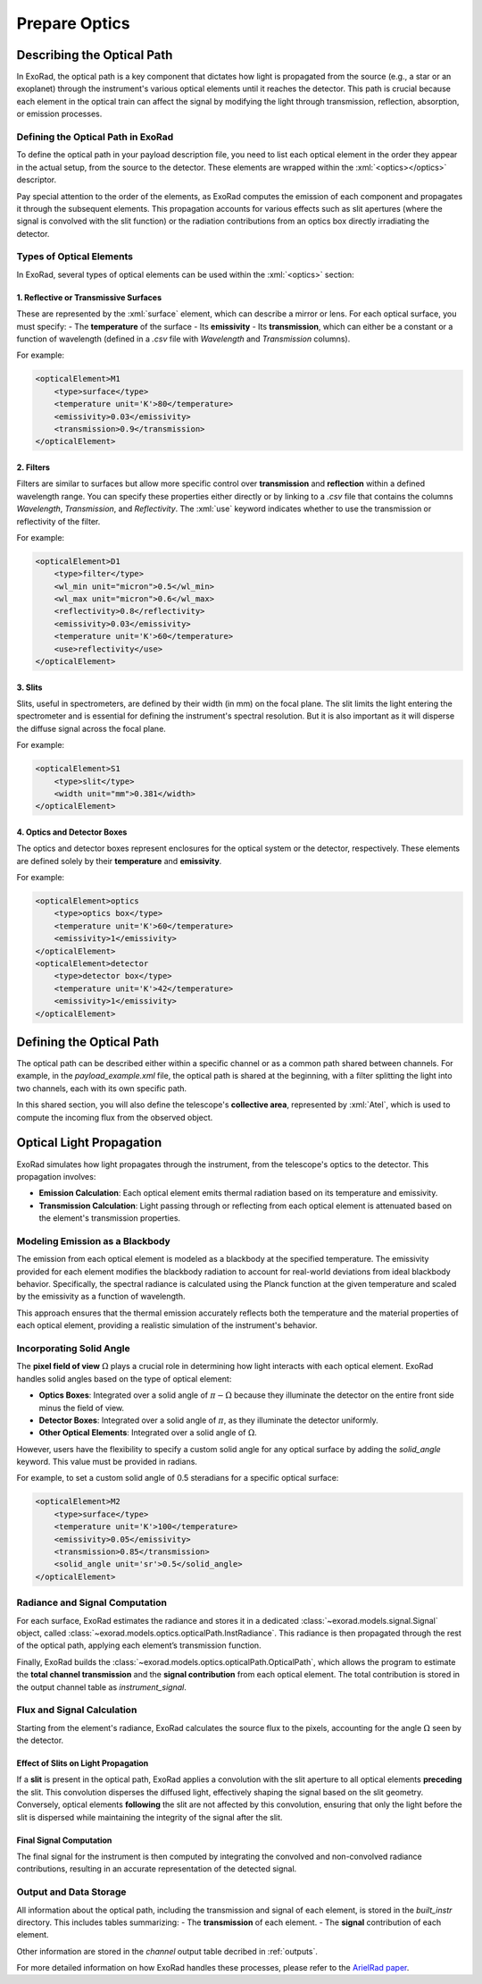 .. _prepare_optics:

.. role:: xml(code)
    :language: xml

==========================
Prepare Optics
==========================

Describing the Optical Path
===========================

In ExoRad, the optical path is a key component that dictates how light is propagated from the source (e.g., a star or an exoplanet) through the instrument's various optical elements until it reaches the detector. This path is crucial because each element in the optical train can affect the signal by modifying the light through transmission, reflection, absorption, or emission processes.

Defining the Optical Path in ExoRad
-----------------------------------

To define the optical path in your payload description file, you need to list each optical element in the order they appear in the actual setup, from the source to the detector. These elements are wrapped within the :xml:`<optics></optics>` descriptor.

Pay special attention to the order of the elements, as ExoRad computes the emission of each component and propagates it through the subsequent elements. This propagation accounts for various effects such as slit apertures (where the signal is convolved with the slit function) or the radiation contributions from an optics box directly irradiating the detector.

Types of Optical Elements
-------------------------

In ExoRad, several types of optical elements can be used within the :xml:`<optics>` section:

1. Reflective or Transmissive Surfaces
+++++++++++++++++++++++++++++++++++++++

These are represented by the :xml:`surface` element, which can describe a mirror or lens. For each optical surface, you must specify:
- The **temperature** of the surface
- Its **emissivity**
- Its **transmission**, which can either be a constant or a function of wavelength (defined in a `.csv` file with `Wavelength` and `Transmission` columns).

For example:

.. code-block:: xml

    <opticalElement>M1
        <type>surface</type>
        <temperature unit='K'>80</temperature>
        <emissivity>0.03</emissivity>
        <transmission>0.9</transmission>
    </opticalElement>

2. Filters
++++++++++++

Filters are similar to surfaces but allow more specific control over **transmission** and **reflection** within a defined wavelength range. You can specify these properties either directly or by linking to a `.csv` file that contains the columns `Wavelength`, `Transmission`, and `Reflectivity`. The :xml:`use` keyword indicates whether to use the transmission or reflectivity of the filter.

For example:

.. code-block:: xml

    <opticalElement>D1
        <type>filter</type>
        <wl_min unit="micron">0.5</wl_min>
        <wl_max unit="micron">0.6</wl_max>
        <reflectivity>0.8</reflectivity>
        <emissivity>0.03</emissivity>
        <temperature unit='K'>60</temperature>
        <use>reflectivity</use>
    </opticalElement>

3. Slits
++++++++

Slits, useful in spectrometers, are defined by their width (in mm) on the focal plane. The slit limits the light entering the spectrometer and is essential for defining the instrument's spectral resolution.
But it is also important as it will disperse the diffuse signal across the focal plane.

For example:

.. code-block:: xml

    <opticalElement>S1
        <type>slit</type>
        <width unit="mm">0.381</width>
    </opticalElement>

4. Optics and Detector Boxes
+++++++++++++++++++++++++++++

The optics and detector boxes represent enclosures for the optical system or the detector, respectively. These elements are defined solely by their **temperature** and **emissivity**.

For example:

.. code-block:: xml

    <opticalElement>optics
        <type>optics box</type>
        <temperature unit='K'>60</temperature>
        <emissivity>1</emissivity>
    </opticalElement>
    <opticalElement>detector
        <type>detector box</type>
        <temperature unit='K'>42</temperature>
        <emissivity>1</emissivity>
    </opticalElement>

Defining the Optical Path
=========================

The optical path can be described either within a specific channel or as a common path shared between channels. For example, in the `payload_example.xml` file, the optical path is shared at the beginning, with a filter splitting the light into two channels, each with its own specific path.

In this shared section, you will also define the telescope's **collective area**, represented by :xml:`Atel`, which is used to compute the incoming flux from the observed object.

Optical Light Propagation
=========================

ExoRad simulates how light propagates through the instrument, from the telescope's optics to the detector. This propagation involves:

- **Emission Calculation**: Each optical element emits thermal radiation based on its temperature and emissivity.
- **Transmission Calculation**: Light passing through or reflecting from each optical element is attenuated based on the element's transmission properties.

Modeling Emission as a Blackbody
--------------------------------

The emission from each optical element is modeled as a blackbody at the specified temperature. The emissivity provided for each element modifies the blackbody radiation to account for real-world deviations from ideal blackbody behavior. Specifically, the spectral radiance is calculated using the Planck function at the given temperature and scaled by the emissivity as a function of wavelength.

This approach ensures that the thermal emission accurately reflects both the temperature and the material properties of each optical element, providing a realistic simulation of the instrument's behavior.

Incorporating Solid Angle
--------------------------

The **pixel field of view** :math:`\Omega` plays a crucial role in determining how light interacts with each optical element. ExoRad handles solid angles based on the type of optical element:

- **Optics Boxes**: Integrated over a solid angle of :math:`\pi - \Omega` because they illuminate the detector on the entire front side minus the field of view.
- **Detector Boxes**: Integrated over a solid angle of :math:`\pi`, as they illuminate the detector uniformly.
- **Other Optical Elements**: Integrated over a solid angle of :math:`\Omega`.

However, users have the flexibility to specify a custom solid angle for any optical surface by adding the `solid_angle` keyword. This value must be provided in radians.

For example, to set a custom solid angle of 0.5 steradians for a specific optical surface:

.. code-block:: xml

    <opticalElement>M2
        <type>surface</type>
        <temperature unit='K'>100</temperature>
        <emissivity>0.05</emissivity>
        <transmission>0.85</transmission>
        <solid_angle unit='sr'>0.5</solid_angle>
    </opticalElement>

Radiance and Signal Computation
-----------------------------------

For each surface, ExoRad estimates the radiance and stores it in a dedicated :class:`~exorad.models.signal.Signal` object, called :class:`~exorad.models.optics.opticalPath.InstRadiance`. This radiance is then propagated through the rest of the optical path, applying each element’s transmission function.

Finally, ExoRad builds the :class:`~exorad.models.optics.opticalPath.OpticalPath`, which allows the program to estimate the **total channel transmission** and the **signal contribution** from each optical element. The total contribution is stored in the output channel table as `instrument_signal`.

Flux and Signal Calculation
---------------------------

Starting from the element's radiance, ExoRad calculates the source flux to the pixels, accounting for the angle :math:`\Omega` seen by the detector. 

Effect of Slits on Light Propagation
+++++++++++++++++++++++++++++++++++++

If a **slit** is present in the optical path, ExoRad applies a convolution with the slit aperture to all optical elements **preceding** the slit. This convolution disperses the diffused light, effectively shaping the signal based on the slit geometry. Conversely, optical elements **following** the slit are not affected by this convolution, ensuring that only the light before the slit is dispersed while maintaining the integrity of the signal after the slit.

Final Signal Computation
+++++++++++++++++++++++++

The final signal for the instrument is then computed by integrating the convolved and non-convolved radiance contributions, resulting in an accurate representation of the detected signal.

Output and Data Storage
-----------------------

All information about the optical path, including the transmission and signal of each element, is stored in the `built_instr` directory. This includes tables summarizing:
- The **transmission** of each element.
- The **signal** contribution of each element.

Other information are stored in the `channel` output table decribed in :ref:`outputs`.

For more detailed information on how ExoRad handles these processes, please refer to the `ArielRad paper <https://link.springer.com/article/10.1007/s10686-020-09676-7>`_.

.. _ArielRad paper: https://link.springer.com/article/10.1007/s10686-020-09676-7
